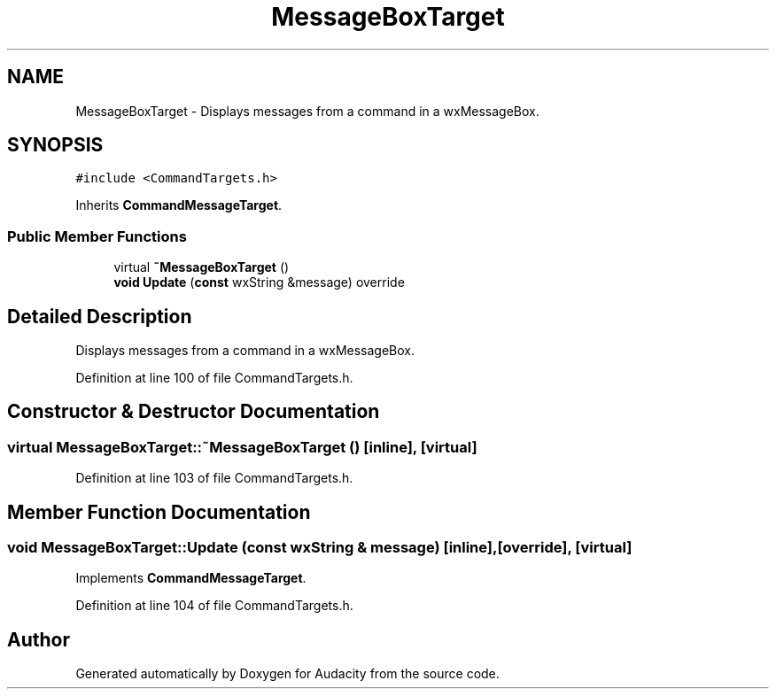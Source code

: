 .TH "MessageBoxTarget" 3 "Thu Apr 28 2016" "Audacity" \" -*- nroff -*-
.ad l
.nh
.SH NAME
MessageBoxTarget \- Displays messages from a command in a wxMessageBox\&.  

.SH SYNOPSIS
.br
.PP
.PP
\fC#include <CommandTargets\&.h>\fP
.PP
Inherits \fBCommandMessageTarget\fP\&.
.SS "Public Member Functions"

.in +1c
.ti -1c
.RI "virtual \fB~MessageBoxTarget\fP ()"
.br
.ti -1c
.RI "\fBvoid\fP \fBUpdate\fP (\fBconst\fP wxString &message) override"
.br
.in -1c
.SH "Detailed Description"
.PP 
Displays messages from a command in a wxMessageBox\&. 
.PP
Definition at line 100 of file CommandTargets\&.h\&.
.SH "Constructor & Destructor Documentation"
.PP 
.SS "virtual MessageBoxTarget::~MessageBoxTarget ()\fC [inline]\fP, \fC [virtual]\fP"

.PP
Definition at line 103 of file CommandTargets\&.h\&.
.SH "Member Function Documentation"
.PP 
.SS "\fBvoid\fP MessageBoxTarget::Update (\fBconst\fP wxString & message)\fC [inline]\fP, \fC [override]\fP, \fC [virtual]\fP"

.PP
Implements \fBCommandMessageTarget\fP\&.
.PP
Definition at line 104 of file CommandTargets\&.h\&.

.SH "Author"
.PP 
Generated automatically by Doxygen for Audacity from the source code\&.
